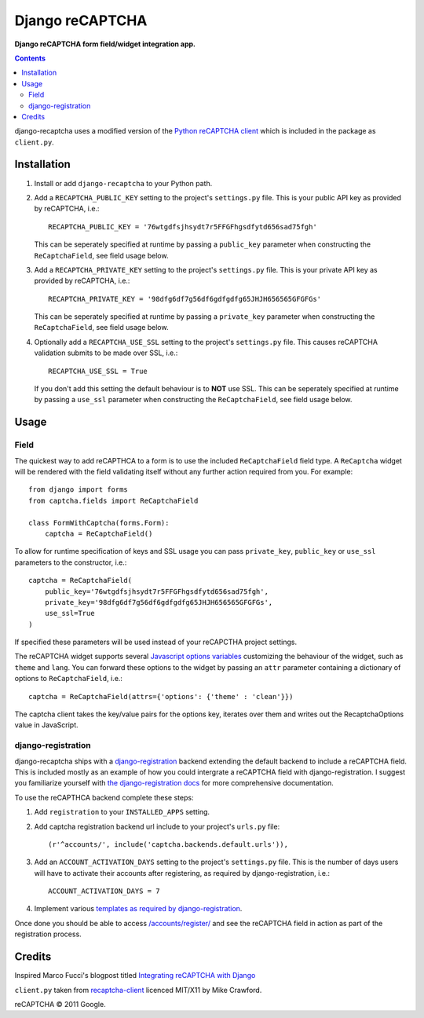 Django reCAPTCHA
================
**Django reCAPTCHA form field/widget integration app.**

.. contents:: Contents
    :depth: 5

django-recaptcha uses a modified version of the `Python reCAPTCHA client <http://pypi.python.org/pypi/recaptcha-client>`_ which is included in the package as ``client.py``.


Installation
------------

#. Install or add ``django-recaptcha`` to your Python path.

#. Add a ``RECAPTCHA_PUBLIC_KEY`` setting to the project's ``settings.py`` file. This is your public API key as provided by reCAPTCHA, i.e.::
    
    RECAPTCHA_PUBLIC_KEY = '76wtgdfsjhsydt7r5FFGFhgsdfytd656sad75fgh'
    
   This can be seperately specified at runtime by passing a ``public_key`` parameter when constructing the ``ReCaptchaField``, see field usage below.

#. Add a ``RECAPTCHA_PRIVATE_KEY`` setting to the project's ``settings.py`` file. This is your private API key as provided by reCAPTCHA, i.e.::
    
    RECAPTCHA_PRIVATE_KEY = '98dfg6df7g56df6gdfgdfg65JHJH656565GFGFGs'
   
   This can be seperately specified at runtime by passing a ``private_key`` parameter when constructing the ``ReCaptchaField``, see field usage below.

#. Optionally add a ``RECAPTCHA_USE_SSL`` setting to the project's ``settings.py`` file. This causes reCAPTCHA validation submits to be made over SSL, i.e.::
    
    RECAPTCHA_USE_SSL = True

   If you don't add this setting the default behaviour is to **NOT** use SSL.
   This can be seperately specified at runtime by passing a ``use_ssl`` parameter when constructing the ``ReCaptchaField``, see field usage below.

Usage
-----

Field
~~~~~
The quickest way to add reCAPTHCA to a form is to use the included ``ReCaptchaField`` field type. A ``ReCaptcha`` widget will be rendered with the field validating itself without any further action required from you. For example::

    from django import forms
    from captcha.fields import ReCaptchaField

    class FormWithCaptcha(forms.Form):
        captcha = ReCaptchaField()

To allow for runtime specification of keys and SSL usage you can pass ``private_key``, ``public_key`` or ``use_ssl`` parameters to the constructor, i.e.::
    
    captcha = ReCaptchaField(
        public_key='76wtgdfsjhsydt7r5FFGFhgsdfytd656sad75fgh',
        private_key='98dfg6df7g56df6gdfgdfg65JHJH656565GFGFGs',
        use_ssl=True
    )

If specified these parameters will be used instead of your reCAPCTHA project settings.
        
The reCAPTCHA widget supports several `Javascript options variables <https://code.google.com/apis/recaptcha/docs/customization.html>`_ customizing the behaviour of the widget, such as ``theme`` and ``lang``. You can forward these options to the widget by passing an ``attr`` parameter containing a dictionary of options to ``ReCaptchaField``, i.e.::

    captcha = ReCaptchaField(attrs={'options': {'theme' : 'clean'}})

The captcha client takes the key/value pairs for the options key, iterates over them and writes out the RecaptchaOptions value in JavaScript.

django-registration
~~~~~~~~~~~~~~~~~~~
django-recaptcha ships with a `django-registration <https://bitbucket.org/ubernostrum/django-registration>`_ backend extending the default backend to include a reCAPTCHA field. This is included mostly as an example of how you could intergrate a reCAPTCHA field with django-registration. I suggest you familiarize yourself with `the django-registration docs <http://docs.b-list.org/django-registration/0.8/index.html>`_ for more comprehensive documentation. 

To use the reCAPTHCA backend complete these steps:

#. Add ``registration`` to your ``INSTALLED_APPS`` setting.

#. Add captcha registration backend url include to your project's ``urls.py`` file::

    (r'^accounts/', include('captcha.backends.default.urls')),

#. Add an ``ACCOUNT_ACTIVATION_DAYS`` setting to the project's ``settings.py`` file. This is the number of days users will have to activate their accounts after registering, as required by django-registration, i.e.::
    
    ACCOUNT_ACTIVATION_DAYS = 7

#. Implement various `templates as required by django-registration <http://docs.b-list.org/django-registration/0.8/quickstart.html#required-templates>`_.

Once done you should be able to access `/accounts/register/ <http://localhost:8000/accounts/register/>`_ and see the reCAPTCHA field in action as part of the registration process.

Credits
-------
Inspired Marco Fucci's blogpost titled `Integrating reCAPTCHA with Django <http://www.marcofucci.com/tumblelog/26/jul/2009/integrating-recaptcha-with-django>`_


``client.py`` taken from `recaptcha-client <http://pypi.python.org/pypi/recaptcha-client>`_ licenced MIT/X11 by Mike Crawford.

reCAPTCHA © 2011 Google.

